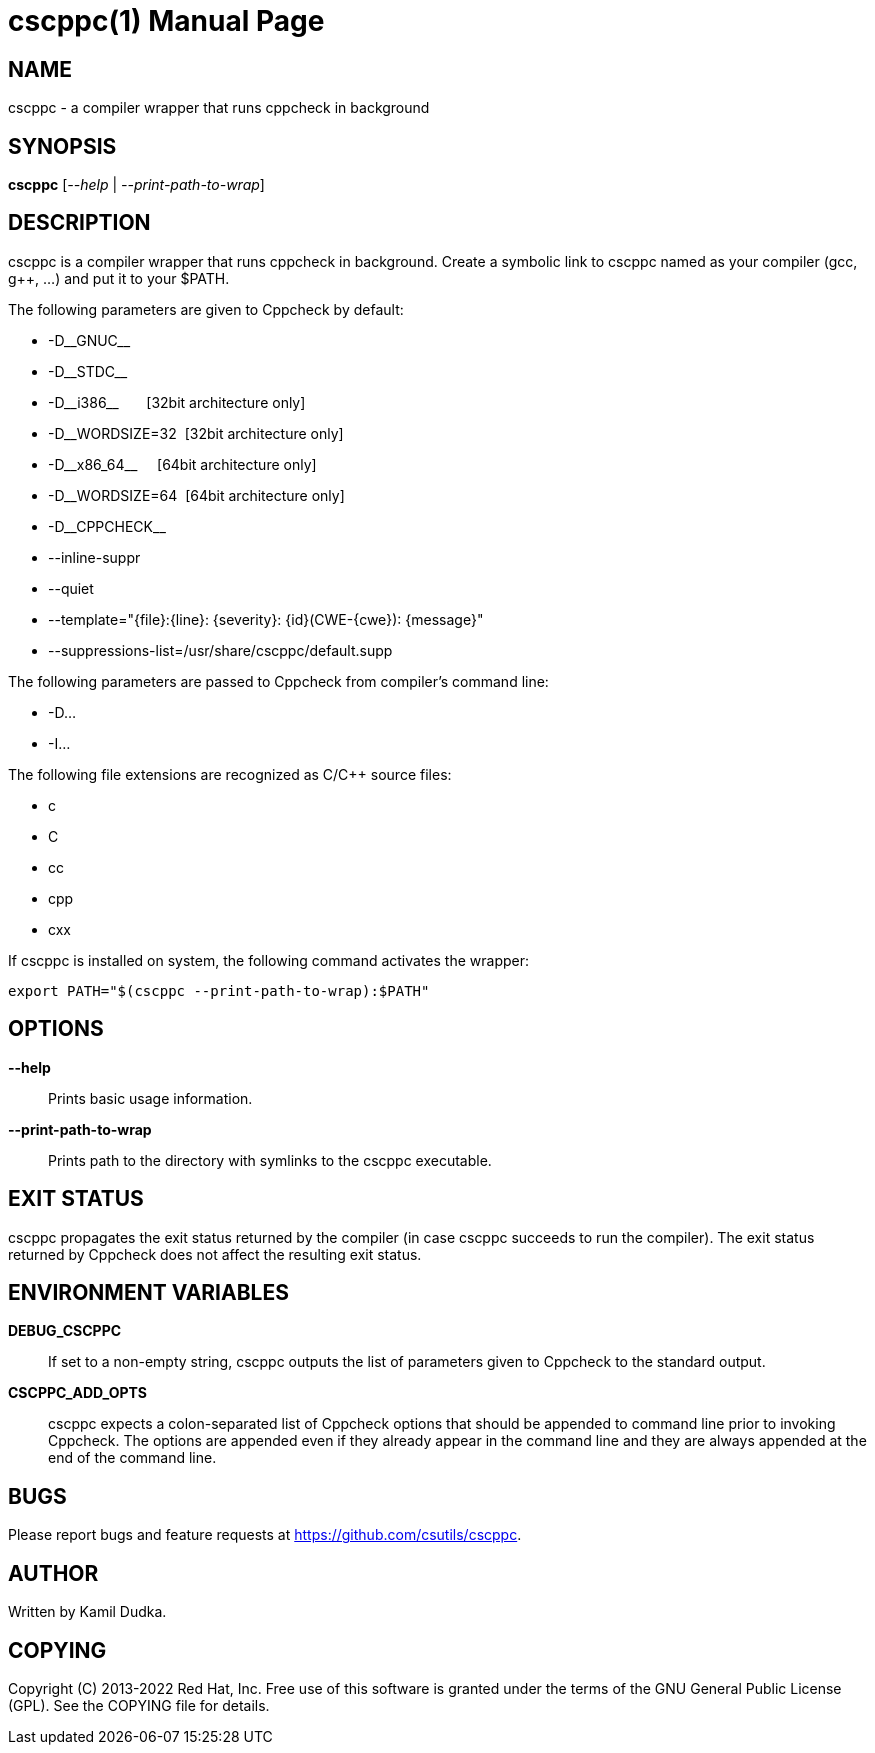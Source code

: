 cscppc(1)
=========
:doctype: manpage

NAME
----
cscppc - a compiler wrapper that runs cppcheck in background


SYNOPSIS
--------
*cscppc* ['--help' | '--print-path-to-wrap']


DESCRIPTION
-----------
cscppc is a compiler wrapper that runs cppcheck in background.  Create a
symbolic link to cscppc named as your compiler (gcc, g++, ...) and put it
to your $PATH.

The following parameters are given to Cppcheck by default:

    * -D\__GNUC__

    * -D\__STDC__

    * -D\__i386__ {nbsp}{nbsp}{nbsp}{nbsp}{nbsp}    [32bit architecture only]

    * -D__WORDSIZE=32{nbsp}                         [32bit architecture only]

    * -D\__x86_64__ {nbsp}{nbsp}{nbsp}              [64bit architecture only]

    * -D__WORDSIZE=64{nbsp}                         [64bit architecture only]

    * -D\__CPPCHECK__

    * --inline-suppr

    * --quiet

    * --template="\{file}:\{line}: \{severity}: \{id}(CWE-\{cwe}): \{message}"

    * --suppressions-list=/usr/share/cscppc/default.supp

The following parameters are passed to Cppcheck from compiler's command line:

    * -D...

    * -I...

The following file extensions are recognized as C/C++ source files:

    * c

    * C

    * cc

    * cpp

    * cxx

If cscppc is installed on system, the following command activates the wrapper:
-------------------------------------------------
export PATH="$(cscppc --print-path-to-wrap):$PATH"
-------------------------------------------------


OPTIONS
-------
*--help*::
    Prints basic usage information.

*--print-path-to-wrap*::
    Prints path to the directory with symlinks to the cscppc executable.


EXIT STATUS
-----------
cscppc propagates the exit status returned by the compiler (in case cscppc
succeeds to run the compiler).  The exit status returned by Cppcheck does not
affect the resulting exit status.


ENVIRONMENT VARIABLES
---------------------
*DEBUG_CSCPPC*::
    If set to a non-empty string, cscppc outputs the list of parameters given
    to Cppcheck to the standard output.

*CSCPPC_ADD_OPTS*::
    cscppc expects a colon-separated list of Cppcheck options that should be
    appended to command line prior to invoking Cppcheck.  The options are
    appended even if they already appear in the command line and they are
    always appended at the end of the command line.


BUGS
----
Please report bugs and feature requests at https://github.com/csutils/cscppc.


AUTHOR
------
Written by Kamil Dudka.


COPYING
-------
Copyright \(C) 2013-2022 Red Hat, Inc. Free use of this software is granted
under the terms of the GNU General Public License (GPL).  See the COPYING file
for details.
